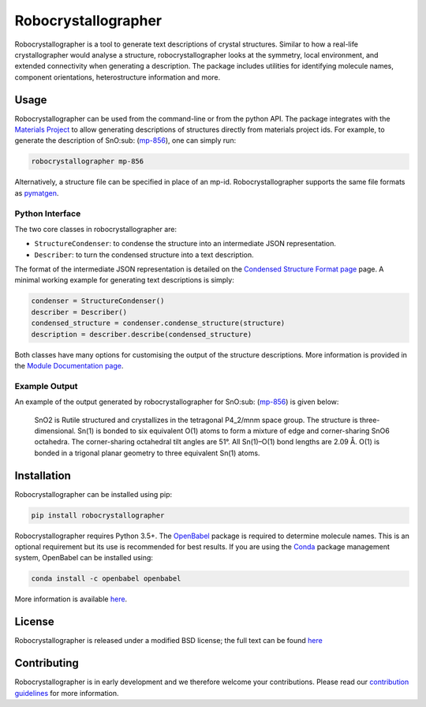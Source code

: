 Robocrystallographer
====================

.. image:: https://badge.fury.io/py/sumo.svg
    :target: https://badge.fury.io/py/robocrystallographeer
    :alt: Pypi Repository

.. image:: https://travis-ci.org/hackingmaterials/robocrystallographer.svg?branch=master
    :target: https://travis-ci.org/hackingmaterials/robocrystallographer
    :alt: Build Status

Robocrystallographer is a tool to generate text descriptions of crystal structures.
Similar to how a real-life crystallographer would analyse a structure, robocrystallographer
looks at the symmetry, local environment, and extended connectivity when
generating a description. The package includes utilities for identifying molecule names,
component orientations, heterostructure information and more.

Usage
-----

Robocrystallographer can be used from the command-line or from the python API.
The package integrates with the `Materials Project <https://materialsproject.org>`_
to allow generating descriptions of structures directly from materials project ids. For example,
to generate the description of SnO:sub: (mp-856_), one can simply run:

.. code-block:: bash

   robocrystallographer mp-856

Alternatively, a structure file can be specified in place of an mp-id.
Robocrystallographer supports the same file formats as pymatgen_.

Python Interface
^^^^^^^^^^^^^^^^

The two core classes in robocrystallographer are:

- ``StructureCondenser``: to condense the structure into an intermediate JSON representation.
- ``Describer``: to turn the condensed structure into a text description.

The format of the intermediate JSON representation is detailed on the
`Condensed Structure Format page <https://google.com>`_ page.
A minimal working example for generating text descriptions is simply:

.. code-block:: python

    condenser = StructureCondenser()
    describer = Describer()
    condensed_structure = condenser.condense_structure(structure)
    description = describer.describe(condensed_structure)

Both classes have many options for customising the output of the structure descriptions.
More information is provided in the `Module Documentation page <http://google.com>`_.

Example Output
^^^^^^^^^^^^^^

An example of the output generated by robocrystallographer for SnO:sub: (mp-856_) is given below:

   SnO2 is Rutile structured and crystallizes in the tetragonal P4_2/mnm space group. The structure is three-dimensional. Sn(1) is bonded to six equivalent O(1) atoms to form a mixture of edge and corner-sharing SnO6 octahedra. The corner-sharing octahedral tilt angles are 51°. All Sn(1)–O(1) bond lengths are 2.09 Å. O(1) is bonded in a trigonal planar geometry to three equivalent Sn(1) atoms.

Installation
------------

Robocrystallographer can be installed using pip:

.. code-block:: bash

   pip install robocrystallographer

Robocrystallographer requires Python 3.5+. The `OpenBabel <http://openbabel.org/wiki/Python>`_
package is required to determine molecule names. This is an optional requirement but its use is
recommended for best results. If you are using the `Conda <https://conda.io/>`_ package
management system, OpenBabel can be installed using:

.. code-block:: bash

   conda install -c openbabel openbabel

More information is available `here <https://anaconda.org/openbabel/openbabel>`__.

License
-------

Robocrystallographer is released under a modified BSD license;
the full text can be found `here
<https://github.com/hackingmaterials/robocrystallographer/blob/master/LICENSE>`__

Contributing
------------

Robocrystallographer is in early development and we therefore welcome your contributions.
Please read our `contribution guidelines
<https://github.com/hackingmaterials/robocrystallographer/blob/master/CONTRIBUTING.rst>`_
for more information.

.. _pymatgen: http://pymatgen.org
.. _mp-856: https://materialsproject.org/materials/mp-856/
